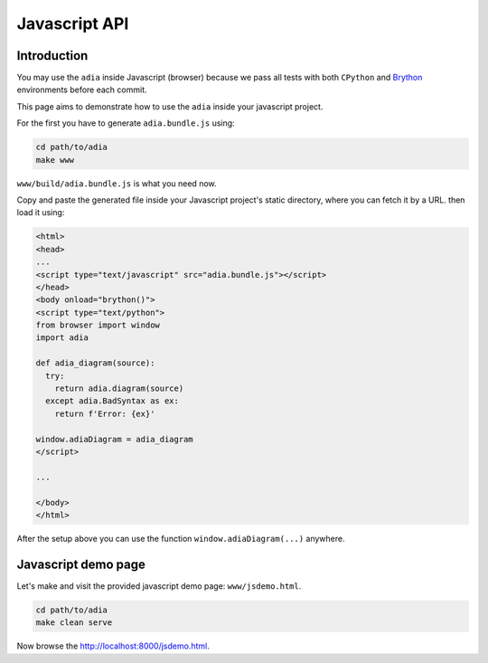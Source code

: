 Javascript API
==============

Introduction
************

You may use the ``adia`` inside Javascript (browser) because we pass all tests 
with both ``CPython`` and `Brython <https://brython.info/>`_ environments 
before each commit.

This page aims to demonstrate how to use the ``adia`` inside your javascript 
project.

For the first you have to generate ``adia.bundle.js`` using:

.. code-block:: bash

   cd path/to/adia
   make www


``www/build/adia.bundle.js`` is what you need now.

Copy and paste the generated file inside your Javascript project's static
directory, where you can fetch it by a URL. then load it using:

.. code-block:: html

   <html>
   <head>
   ...
   <script type="text/javascript" src="adia.bundle.js"></script>
   </head>
   <body onload="brython()">
   <script type="text/python">
   from browser import window
   import adia
   
   def adia_diagram(source):
     try:
       return adia.diagram(source)
     except adia.BadSyntax as ex:
       return f'Error: {ex}'
   
   window.adiaDiagram = adia_diagram
   </script>

   ...

   </body>
   </html>


After the setup above you can use the function ``window.adiaDiagram(...)`` 
anywhere.


Javascript demo page
********************

Let's make and visit the provided javascript demo page: ``www/jsdemo.html``.

.. code-block:: bash

   cd path/to/adia
   make clean serve

Now browse the http://localhost:8000/jsdemo.html.
